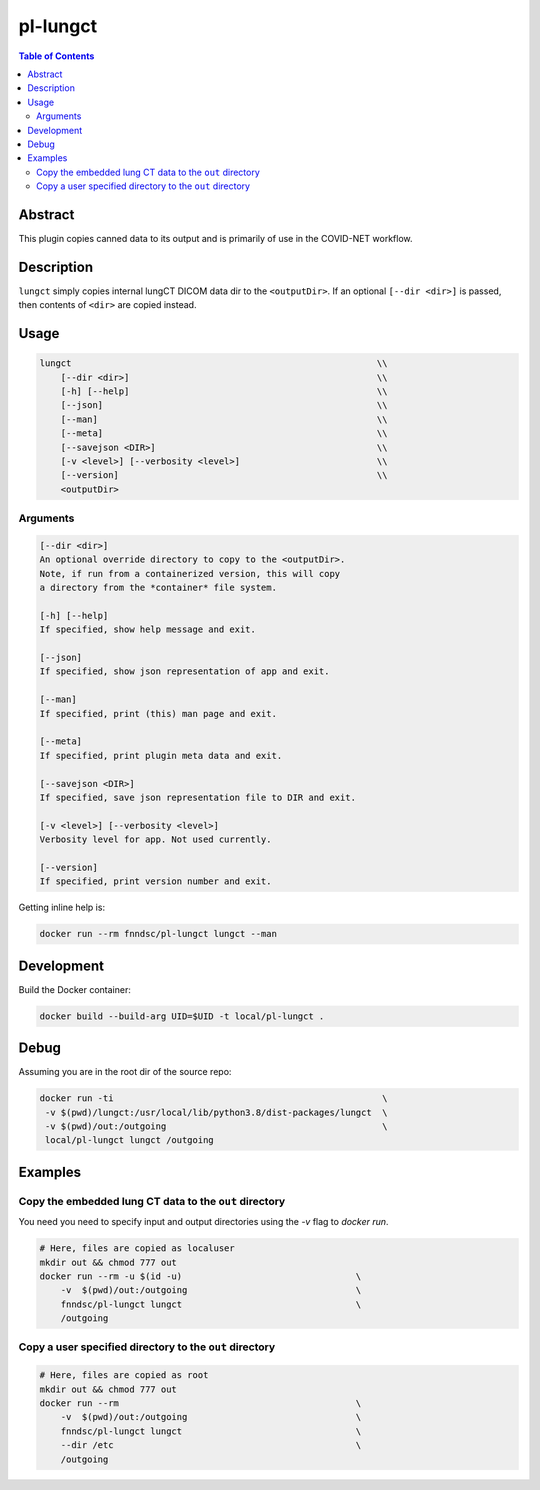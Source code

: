 pl-lungct
================================

.. image:: https://travis-ci.org/FNNDSC/lungct.svg?branch=master
    :target: https://travis-ci.org/FNNDSC/lungct

.. image:: https://img.shields.io/badge/python-3.8%2B-blue.svg
    :target: https://github.com/FNNDSC/pl-lungCT/blob/master/setup.py

.. contents:: Table of Contents


Abstract
--------

This plugin copies canned data to its output and is primarily of use in the COVID-NET workflow.


Description
-----------

``lungct`` simply copies internal lungCT DICOM data dir to the ``<outputDir>``. If an optional ``[--dir <dir>]`` is passed, then contents of ``<dir>`` are copied instead.


Usage
-----

.. code::

        lungct                                                          \\
            [--dir <dir>]                                               \\
            [-h] [--help]                                               \\
            [--json]                                                    \\
            [--man]                                                     \\
            [--meta]                                                    \\
            [--savejson <DIR>]                                          \\
            [-v <level>] [--verbosity <level>]                          \\
            [--version]                                                 \\
            <outputDir>

Arguments
~~~~~~~~~

.. code::

        [--dir <dir>]
        An optional override directory to copy to the <outputDir>.
        Note, if run from a containerized version, this will copy
        a directory from the *container* file system.

        [-h] [--help]
        If specified, show help message and exit.

        [--json]
        If specified, show json representation of app and exit.

        [--man]
        If specified, print (this) man page and exit.

        [--meta]
        If specified, print plugin meta data and exit.

        [--savejson <DIR>]
        If specified, save json representation file to DIR and exit.

        [-v <level>] [--verbosity <level>]
        Verbosity level for app. Not used currently.

        [--version]
        If specified, print version number and exit.


Getting inline help is:

.. code:: bash

    docker run --rm fnndsc/pl-lungct lungct --man


Development
-----------

Build the Docker container:

.. code:: bash

    docker build --build-arg UID=$UID -t local/pl-lungct .

Debug
-----

Assuming you are in the root dir of the source repo:

.. code:: bash

   docker run -ti                                                   \
    -v $(pwd)/lungct:/usr/local/lib/python3.8/dist-packages/lungct  \
    -v $(pwd)/out:/outgoing                                         \
    local/pl-lungct lungct /outgoing


Examples
--------

Copy the embedded lung CT data to the ``out`` directory
~~~~~~~~~~~~~~~~~~~~~~~~~~~~~~~~~~~~~~~~~~~~~~~~~~~~~~~

You need you need to specify input and output directories using the `-v` flag to `docker run`.


.. code:: bash

    # Here, files are copied as localuser
    mkdir out && chmod 777 out
    docker run --rm -u $(id -u)                                 \
        -v  $(pwd)/out:/outgoing                                \
        fnndsc/pl-lungct lungct                                 \
        /outgoing

Copy a user specified directory to the ``out`` directory
~~~~~~~~~~~~~~~~~~~~~~~~~~~~~~~~~~~~~~~~~~~~~~~~~~~~~~~~

.. code:: bash

    # Here, files are copied as root
    mkdir out && chmod 777 out
    docker run --rm                                             \
        -v  $(pwd)/out:/outgoing                                \
        fnndsc/pl-lungct lungct                                 \
        --dir /etc                                              \
        /outgoing


.. image:: https://raw.githubusercontent.com/FNNDSC/cookiecutter-chrisapp/master/doc/assets/badge/light.png
    :target: https://chrisstore.co
